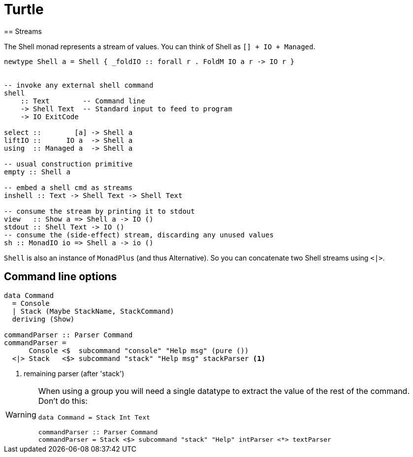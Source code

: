 =  Turtle
== Streams

The Shell monad represents a stream of values. You can think of Shell as `[] + IO + Managed`.

```
newtype Shell a = Shell { _foldIO :: forall r . FoldM IO a r -> IO r }


-- invoke any external shell command
shell
    :: Text        -- Command line
    -> Shell Text  -- Standard input to feed to program
    -> IO ExitCode

select ::        [a] -> Shell a
liftIO ::      IO a  -> Shell a
using  :: Managed a  -> Shell a

-- usual construction primitive
empty :: Shell a

-- embed a shell cmd as streams
inshell :: Text -> Shell Text -> Shell Text

-- consume the stream by printing it to stdout
view   :: Show a => Shell a -> IO ()
stdout :: Shell Text -> IO ()
-- consume the (side-effect) stream, discarding any unused values
sh :: MonadIO io => Shell a -> io ()
```

`Shell` is also an instance of `MonadPlus` (and thus Alternative). So you can concatenate two Shell streams using `<|>`.

== Command line options

```
data Command
  = Console
  | Stack (Maybe StackName, StackCommand)
  deriving (Show)

commandParser :: Parser Command
commandParser =
      Console <$  subcommand "console" "Help msg" (pure ())
  <|> Stack   <$> subcommand "stack" "Help msg" stackParser <1>
```
<1> remaining parser (after 'stack')

[WARNING]
====
When using a group you will need a single datatype to extract the value of the rest of the command.
Don't do this:
```
data Command = Stack Int Text

commandParser :: Parser Command
commandParser = Stack <$> subcommand "stack" "Help" intParser <*> textParser
```
====
